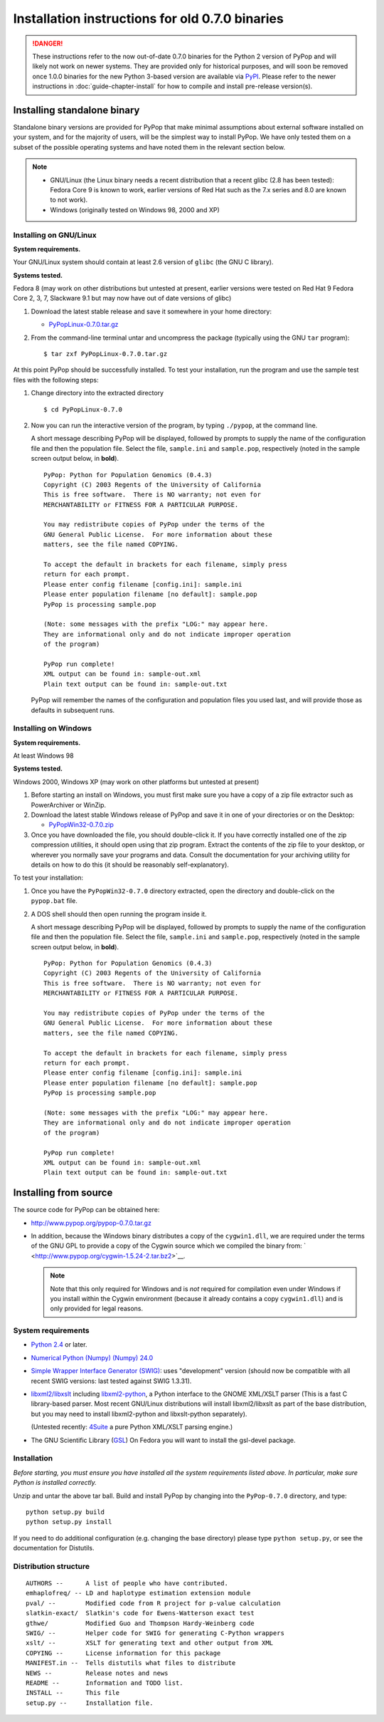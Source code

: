 ************************************************
Installation instructions for old 0.7.0 binaries
************************************************

.. danger::

   These instructions refer to the now out-of-date 0.7.0 binaries for
   the Python 2 version of PyPop and will likely not work on newer
   systems. They are provided only for historical purposes, and will
   soon be removed once 1.0.0 binaries for the new Python 3-based
   version are available via `PyPI <https://pypi.org/>`__.  Please
   refer to the newer instructions in :doc:`guide-chapter-install` for
   how to compile and install pre-release version(s).
   
.. _install-standalone:

Installing standalone binary
============================

Standalone binary versions are provided for PyPop that make minimal
assumptions about external software installed on your system, and for
the majority of users, will be the simplest way to install PyPop. We
have only tested them on a subset of the possible operating systems and
have noted them in the relevant section below.

.. note::

   * GNU/Linux (the Linux binary needs a recent distribution that a
     recent glibc (2.8 has been tested): Fedora Core 9 is known to
     work, earlier versions of Red Hat such as the 7.x series and 8.0
     are known to not work).
   * Windows (originally tested on Windows 98, 2000 and XP)   


.. _install-standalone-linux:

Installing on GNU/Linux
-----------------------

**System requirements.**

Your GNU/Linux system should contain at least 2.6 version of ``glibc``
(the GNU C library).

**Systems tested.**

Fedora 8 (may work on other distributions but untested at present,
earlier versions were tested on Red Hat 9 Fedora Core 2, 3, 7, Slackware
9.1 but may now have out of date versions of glibc)

1. Download the latest stable release and save it somewhere in your home
   directory:

   - `PyPopLinux-0.7.0.tar.gz <../PyPopLinux-0.7.0.tar.gz>`__

2. From the command-line terminal untar and uncompress the package
   (typically using the GNU ``tar`` program):

   ::

      $ tar zxf PyPopLinux-0.7.0.tar.gz

At this point PyPop should be successfully installed. To test your
installation, run the program and use the sample test files with the
following steps:

1. Change directory into the extracted directory

   ::

      $ cd PyPopLinux-0.7.0

2. Now you can run the interactive version of the program, by typing
   ``./pypop``, at the command line.

   A short message describing PyPop will be displayed, followed by
   prompts to supply the name of the configuration file and then the
   population file. Select the file, ``sample.ini`` and ``sample.pop``,
   respectively (noted in the sample screen output below, in **bold**).

   ::

      PyPop: Python for Population Genomics (0.4.3)
      Copyright (C) 2003 Regents of the University of California
      This is free software.  There is NO warranty; not even for
      MERCHANTABILITY or FITNESS FOR A PARTICULAR PURPOSE.
       
      You may redistribute copies of PyPop under the terms of the
      GNU General Public License.  For more information about these
      matters, see the file named COPYING.
       
      To accept the default in brackets for each filename, simply press
      return for each prompt.
      Please enter config filename [config.ini]: sample.ini
      Please enter population filename [no default]: sample.pop
      PyPop is processing sample.pop 

      (Note: some messages with the prefix "LOG:" may appear here.
      They are informational only and do not indicate improper operation 
      of the program)

      PyPop run complete!
      XML output can be found in: sample-out.xml
      Plain text output can be found in: sample-out.txt

   PyPop will remember the names of the configuration and population
   files you used last, and will provide those as defaults in subsequent
   runs.

.. _install-standalone-windows:

Installing on Windows
---------------------

**System requirements.**

At least Windows 98

**Systems tested.**

Windows 2000, Windows XP (may work on other platforms but untested at
present)

1. Before starting an install on Windows, you must first make sure you
   have a copy of a zip file extractor such as PowerArchiver or WinZip.

2. Download the latest stable Windows release of PyPop and save it in
   one of your directories or on the Desktop:

   -  `PyPopWin32-0.7.0.zip <../PyPopWin32-0.7.0.zip>`__

3. Once you have downloaded the file, you should double-click it. If you
   have correctly installed one of the zip compression utilities, it
   should open using that zip program. Extract the contents of the zip
   file to your desktop, or wherever you normally save your programs and
   data. Consult the documentation for your archiving utility for
   details on how to do this (it should be reasonably self-explanatory).

To test your installation:

1. Once you have the ``PyPopWin32-0.7.0`` directory extracted, open the
   directory and double-click on the ``pypop.bat`` file.

2. A DOS shell should then open running the program inside it.

   A short message describing PyPop will be displayed, followed by
   prompts to supply the name of the configuration file and then the
   population file. Select the file, ``sample.ini`` and ``sample.pop``,
   respectively (noted in the sample screen output below, in **bold**).

   ::

      PyPop: Python for Population Genomics (0.4.3)
      Copyright (C) 2003 Regents of the University of California
      This is free software.  There is NO warranty; not even for
      MERCHANTABILITY or FITNESS FOR A PARTICULAR PURPOSE.
       
      You may redistribute copies of PyPop under the terms of the
      GNU General Public License.  For more information about these
      matters, see the file named COPYING.
       
      To accept the default in brackets for each filename, simply press
      return for each prompt.
      Please enter config filename [config.ini]: sample.ini
      Please enter population filename [no default]: sample.pop
      PyPop is processing sample.pop 

      (Note: some messages with the prefix "LOG:" may appear here.
      They are informational only and do not indicate improper operation 
      of the program)

      PyPop run complete!
      XML output can be found in: sample-out.xml
      Plain text output can be found in: sample-out.txt

.. _install-from-source:

Installing from source
======================

The source code for PyPop can be obtained here:

-  http://www.pypop.org/pypop-0.7.0.tar.gz

-  In addition, because the Windows binary distributes a copy of the
   ``cygwin1.dll``, we are required under the terms of the GNU GPL to
   provide a copy of the Cygwin source which we compiled the binary
   from: ` <http://www.pypop.org/cygwin-1.5.24-2.tar.bz2>`__.

   .. note::

      Note that this only required for Windows and is *not* required for
      compilation even under Windows if you install within the Cygwin
      environment (because it already contains a copy ``cygwin1.dll``)
      and is only provided for legal reasons.

.. _install-from-source-sysreq:

System requirements
-------------------

-  `Python 2.4 <http://www.python.org/>`__ or later.

-  `Numerical Python (Numpy) (Numpy)
   24.0 <http://numpy.sourceforge.net/>`__

-  `Simple Wrapper Interface Generator (SWIG) <http://www.swig.org/>`__:
   uses "development" version (should now be compatible with all recent
   SWIG versions: last tested against SWIG 1.3.31).

-  `libxml2/libxslt <http://xmlsoft.org/>`__ including
   `libxml2-python <http://xmlsoft.org/XSLT/python.html>`__, a Python
   interface to the GNOME XML/XSLT parser (This is a fast C
   library-based parser. Most recent GNU/Linux distributions will
   install libxml2/libxslt as part of the base distribution, but you may
   need to install libxml2-python and libxslt-python separately).

   (Untested recently: `4Suite <http://www.4suite.org/>`__ a pure Python
   XML/XSLT parsing engine.)

-  The GNU Scientific Library
   (`GSL <http://www.gnu.org/software/gsl/>`__) On Fedora you will want
   to install the gsl-devel package.

.. _install-from-source-install:

Installation
------------

*Before starting, you must ensure you have installed all the system
requirements listed above. In particular, make sure Python is installed
correctly.*

Unzip and untar the above tar ball. Build and install PyPop by changing
into the ``PyPop-0.7.0`` directory, and type:

::

   python setup.py build
   python setup.py install

If you need to do additional configuration (e.g. changing the base
directory) please type ``python setup.py``, or see the documentation for
Distutils.

.. _install-from-source-distribution:

Distribution structure
----------------------

::

   AUTHORS --      A list of people who have contributed.
   emhaplofreq/ -- LD and haplotype estimation extension module
   pval/ --        Modified code from R project for p-value calculation
   slatkin-exact/  Slatkin's code for Ewens-Watterson exact test
   gthwe/          Modified Guo and Thompson Hardy-Weinberg code
   SWIG/ --        Helper code for SWIG for generating C-Python wrappers
   xslt/ --        XSLT for generating text and other output from XML
   COPYING --      License information for this package
   MANIFEST.in --  Tells distutils what files to distribute
   NEWS --         Release notes and news
   README --       Information and TODO list.
   INSTALL --      This file
   setup.py --     Installation file.
        
